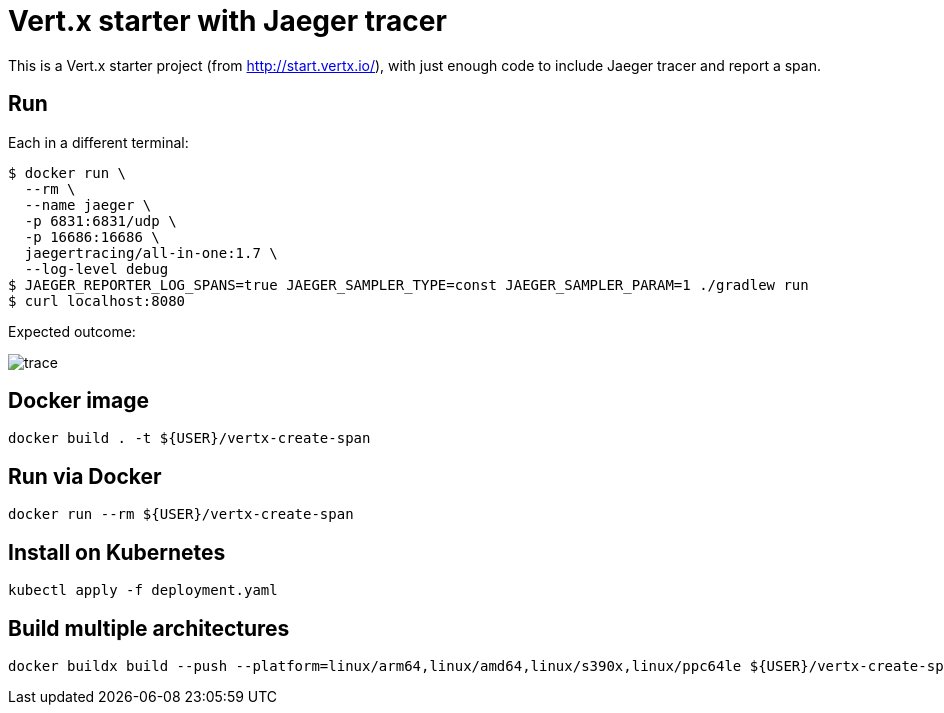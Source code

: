 = Vert.x starter with Jaeger tracer

This is a Vert.x starter project (from http://start.vertx.io/), with
just enough code to include Jaeger tracer and report a span.

== Run

Each in a different terminal:
```
$ docker run \
  --rm \
  --name jaeger \
  -p 6831:6831/udp \
  -p 16686:16686 \
  jaegertracing/all-in-one:1.7 \
  --log-level debug
$ JAEGER_REPORTER_LOG_SPANS=true JAEGER_SAMPLER_TYPE=const JAEGER_SAMPLER_PARAM=1 ./gradlew run
$ curl localhost:8080
```

Expected outcome: 

image::trace.png[]

== Docker image

```
docker build . -t ${USER}/vertx-create-span
```

== Run via Docker

```
docker run --rm ${USER}/vertx-create-span
```

== Install on Kubernetes

```
kubectl apply -f deployment.yaml
```

== Build multiple architectures

```
docker buildx build --push --platform=linux/arm64,linux/amd64,linux/s390x,linux/ppc64le ${USER}/vertx-create-span
```
